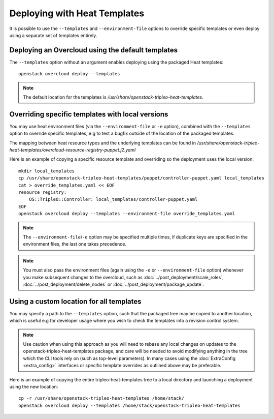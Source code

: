 Deploying with Heat Templates
=============================

It is possible to use the ``--templates`` and ``--environment-file``
options to override specific templates or even deploy using a separate
set of templates entirely.


Deploying an Overcloud using the default templates
--------------------------------------------------

The ``--templates`` option without an argument enables deploying using
the packaged Heat templates::

    openstack overcloud deploy --templates

.. note::

    The default location for the templates is
    `/usr/share/openstack-tripleo-heat-templates`.


.. _override-heat-templates:

Overriding specific templates with local versions
-------------------------------------------------

You may use heat environment files (via the ``--environment-file`` or ``-e``
option), combined with the ``--templates`` option to override specific
templates, e.g to test a bugfix outside of the location of the packaged
templates.

The mapping between heat resource types and the underlying templates can be
found in
`/usr/share/\
openstack-tripleo-heat-templates/overcloud-resource-registry-puppet.j2.yaml`

Here is an example of copying a specific resource template and overriding
so the deployment uses the local version::

    mkdir local_templates
    cp /usr/share/openstack-tripleo-heat-templates/puppet/controller-puppet.yaml local_templates
    cat > override_templates.yaml << EOF
    resource_registry:
        OS::TripleO::Controller: local_templates/controller-puppet.yaml
    EOF
    openstack overcloud deploy --templates --environment-file override_templates.yaml

.. note::

    The ``--environment-file``/``-e`` option may be specified multiple times,
    if duplicate keys are specified in the environment files, the last one
    takes precedence.

.. note::

    You must also pass the environment files (again using the ``-e`` or
    ``--environment-file`` option) whenever you make subsequent changes to the
    overcloud, such as :doc:`../post_deployment/scale_roles`,
    :doc:`../post_deployment/delete_nodes` or
    :doc:`../post_deployment/package_update`.

.. _custom-template-location:

Using a custom location for all templates
-----------------------------------------

You may specify a path to the ``--templates`` option, such that the packaged
tree may be copied to another location, which is useful e.g for developer usage
where you wish to check the templates into a revision control system.

.. note::

    Use caution when using this approach as you will need to rebase any local
    changes on updates to the openstack-tripleo-heat-templates package, and
    care will be needed to avoid modifying anything in the tree which the CLI
    tools rely on (such as top-level parameters).  In many cases using the
    :doc:`ExtraConfig <extra_config>` interfaces or specific template overrides
    as outlined above may be preferable.

Here is an example of copying the entire tripleo-heat-templates tree to a
local directory and launching a deployment using the new location::

    cp -r /usr/share/openstack-tripleo-heat-templates /home/stack/
    openstack overcloud deploy --templates /home/stack/openstack-tripleo-heat-templates
